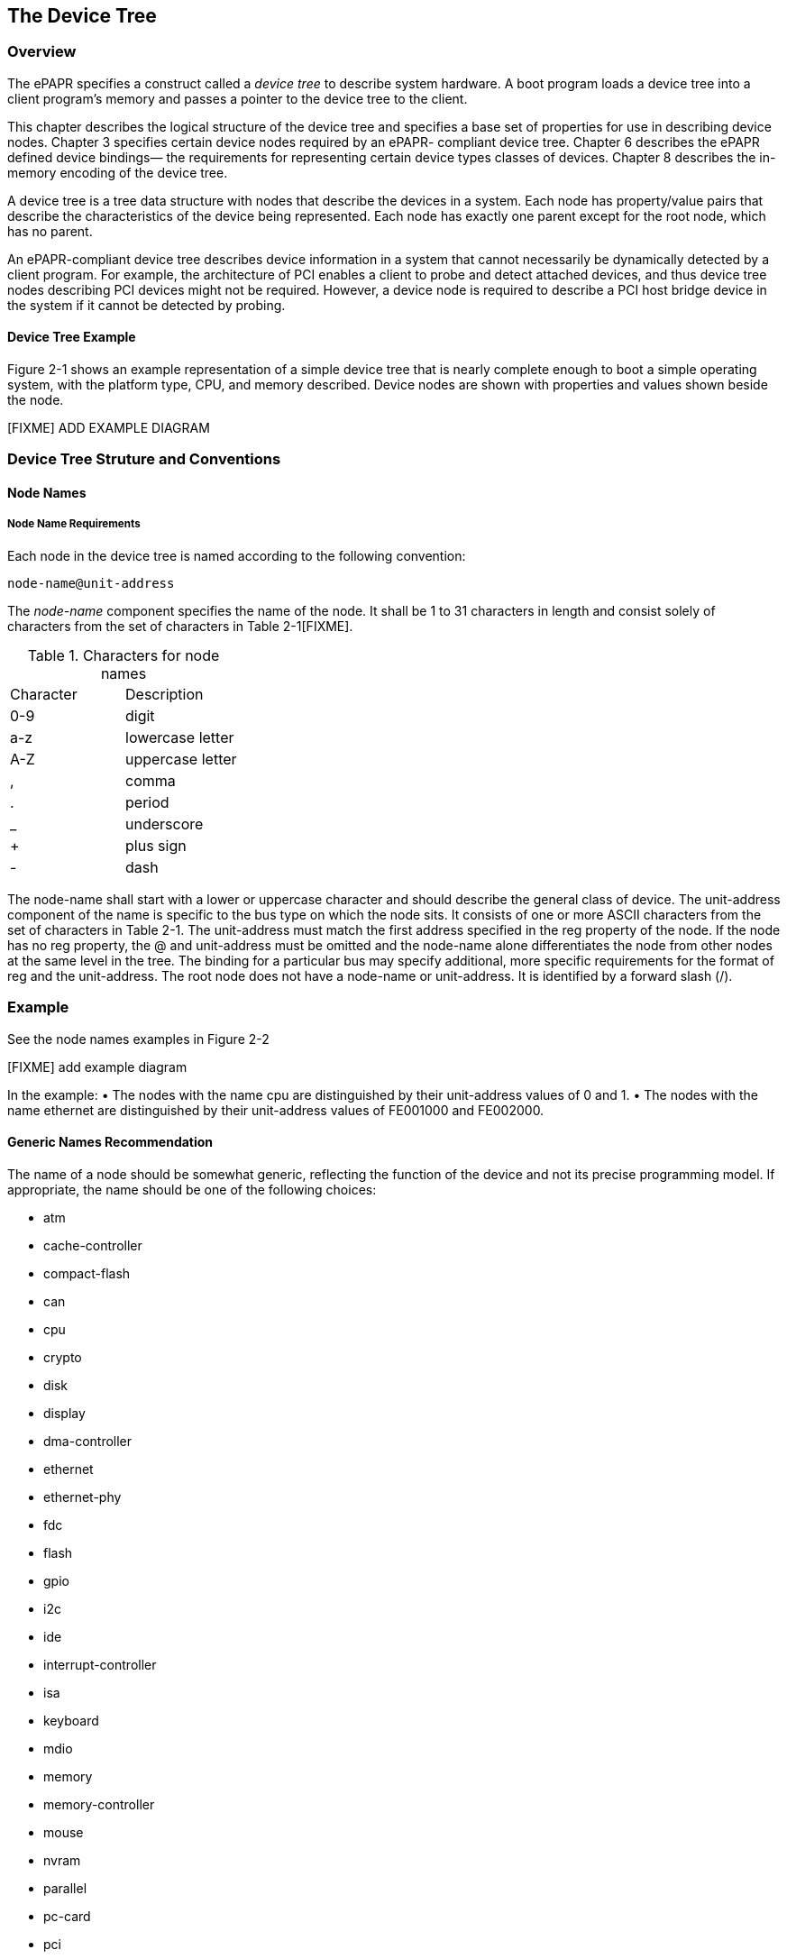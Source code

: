 == The Device Tree

=== Overview
The ePAPR specifies a construct called a _device tree_ to describe
system hardware. A boot program loads a device tree into a client
program’s memory and passes a pointer to the device tree to the client.

This chapter describes the logical structure of the device tree and
specifies a base set of properties for use in describing device nodes.
Chapter 3 specifies certain device nodes required by an ePAPR- compliant
device tree. Chapter 6 describes the ePAPR defined device bindings— the
requirements for representing certain device types classes of devices.
Chapter 8 describes the in-memory encoding of the device tree.

A device tree is a tree data structure with nodes that describe the
devices in a system. Each node has property/value pairs that describe
the characteristics of the device being represented. Each node has
exactly one parent except for the root node, which has no parent.

An ePAPR-compliant device tree describes device information in a system
that cannot necessarily be dynamically detected by a client program. For
example, the architecture of PCI enables a client to probe and detect
attached devices, and thus device tree nodes describing PCI devices
might not be required. However, a device node is required to describe a
PCI host bridge device in the system if it cannot be detected by
probing.

==== Device Tree Example
Figure 2-1 shows an example representation of a simple device tree that
is nearly complete enough to boot a simple operating system, with the
platform type, CPU, and memory described. Device nodes are shown with
properties and values shown beside the node.

[FIXME] ADD EXAMPLE DIAGRAM

=== Device Tree Struture and Conventions
==== Node Names
===== Node Name Requirements
Each node in the device tree is named according to the following
convention:

[listing]
node-name@unit-address

The _node-name_ component specifies the name of the node. It shall be 1 to
31 characters in length and consist solely of characters from the set of
characters in Table 2-1[FIXME].

.Characters for node names
[width="30%"]
|===
|Character |Description
|0-9 |digit
|a-z |lowercase letter
|A-Z |uppercase letter
|, |comma
|. |period
|_ |underscore
|+ |plus sign
|- |dash
|===

The node-name shall start with a lower or uppercase character and should
describe the general class of
device.
The unit-address component of the name is specific to the bus type on
which the node sits. It consists
of one or more ASCII characters from the set of characters in Table 2-1.
The unit-address must
match the first address specified in the reg property of the node. If
the node has no reg property, the
@ and unit-address must be omitted and the node-name alone
differentiates the node from other nodes
at the same level in the tree. The binding for a particular bus may
specify additional, more specific
requirements for the format of reg and the unit-address.
The root node does not have a node-name or unit-address. It is
identified by a forward slash (/).

[discrete]
=== Example

See the node names examples in Figure 2-2

[FIXME] add example diagram

In the example:
• The nodes with the name cpu are distinguished by their unit-address
values of 0 and 1.
• The nodes with the name ethernet are distinguished by their
unit-address values of
FE001000 and FE002000.

==== Generic Names Recommendation
The name of a node should be somewhat generic, reflecting the function
of the device and not its
precise programming model. If appropriate, the name should be one of the
following choices:

* atm
* cache-controller
* compact-flash
* can
* cpu
* crypto
* disk
* display
* dma-controller
* ethernet
* ethernet-phy
* fdc
* flash
* gpio
* i2c
* ide
* interrupt-controller
* isa
* keyboard
* mdio
* memory
* memory-controller
* mouse
* nvram
* parallel
* pc-card
* pci
* pcie
* rtc
* sata
* scsi
* serial
* sound
* spi
* timer
* usb
* vme
* watchdog

==== Path Names

A node in the device tree can be uniquely identified by specifying the
full path from the root node,
through all descendant nodes, to the desired node.
The convention for specifying a device path is:
/node-name-1/node-name-2/node-name-N
For example, in Figure 2-2 the device path to cpu #1 would be:
/cpus/cpu@1
The path to the root node is /.
A unit address may be omitted if the full path to the node is
unambiguous.
If a client program encounters an ambiguous path, its behavior is
undefined.

==== Properties

Each node in the device tree has properties that describe the
characteristics of the node. Properties
consist of a name and a value.

===== Property Names
Property names are strings of 1 to 31 characters from the following set
of characters.

.Characters for property names
[width="30%"]
|===
|Character |Description
|0-9 |digit
|a-z |lowercase letter
|, |comma
|. |period
|_ |underscore
|+ |plus sign
|- |dash
|? |question mark
|# |hash
|===

Nonstandard property names should specify a unique string prefix, such
as a stock ticker symbol,
identifying the name of the company or organization that defined the
property. Examples:

[listing]
fsl,channel-fifo-len
ibm,ppc-interrupt-server#s
linux,network-index

===== Property Values
A property value is an array of zero or more bytes that contain
information associated with the
property.

Properties might have an empty value if conveying true-false
information. In this case, the presence or
absence of the property is sufficiently descriptive.

Table 2-3 describes the set of basic value types defined by the ePAPR.

.Property Values
|===
|Value |Description
|<empty> |
Value is empty—used for conveying true-false information, when the
presence of absence of the property itself is sufficiently descriptive.
|<u32> |
A 32-bit integer in big-endian format. Example: the 32-bit value
0x11223344 would be represented in memory as:
address
address+1
address+2
address+3
11
22
33
44
|<u64> |
Represents a 64-bit integer in big-endian format. Consists of two <u32>
values where the first value contains the most significant bits of the
integer
and the second value contains the least significant bits.
Example: the 64-bit value 0x1122334455667788 would be represented as
two cells as: <0x11223344 0x55667788>.
The value would be represented in memory as:
address
address+1
address+2
address+3
address+4
address+5
address+6
address+7
11
22
33
44
55
66
77
88
|<string> |
Strings are printable and null-terminated. Example: the string “hello”
would
be represented in memory as:
address
address+1
address+2
address+3
address+4
address+5
68
65
6C
6C
6F
00
|<prop-encoded-array> |
Format is specific to the property. See the property definition.
|<phandle> |A <u32> value. A phandle value is a way to reference another
node in the
device tree. Any node that can be referenced defines a phandle property
with a unique <u32> value. That unique number is specified for the value
of
properties with a phandle value type.
|<stringlist> |A list of <string> values concatenated together. Example:
The string list
“hello”,“world” would be represented in memory as:
address
address+1
address+2
address+3
address+4
address+5
address+6
address+7
address+8
address+9
address+10
address+11
68
65
6C
6C
6F
00
77
6F
72
6C
64
00
|===

=== Standard Properties
The ePAPR specifies a set of standard properties for device nodes. These
properties are described in
detail in this section. Device nodes defined by the ePAPR (see Chapter
3, Device Node
Requirements) may specify additional requirements or constraints
regarding the use of the standard
properties. Device bindings (Chapter 6) that describe the representation
of specific devices may also
specify additional requirements.

Note: All examples of device tree nodes in this document use the Device
Tree Source (DTS) format
for specifying nodes and properties.

==== compatible
Property: compatible
Value type: <stringlist>
Description:
The compatible property value consists of one or more strings that
define the specific
programming model for the device. This list of strings should be used by
a client program for
device driver selection. The property value consists of a concatenated
list of null terminated
strings, from most specific to most general. They allow a device to
express its compatibility
with a family of similar devices, potentially allowing a single device
driver to match against
several devices.

The recommended format is “manufacturer,model”, where manufacturer is a
string describing the name of the manufacturer (such as a stock ticker
symbol), and model
specifies the model number.
Example:
compatible = “fsl,mpc8641-uart”, “ns16550";
In this example, an operating system would first try to locate a device
driver that supported
fsl,mpc8641-uart. If a driver was not found, it would then try to locate
a driver that supported
the more general ns16550 device type.

==== model
